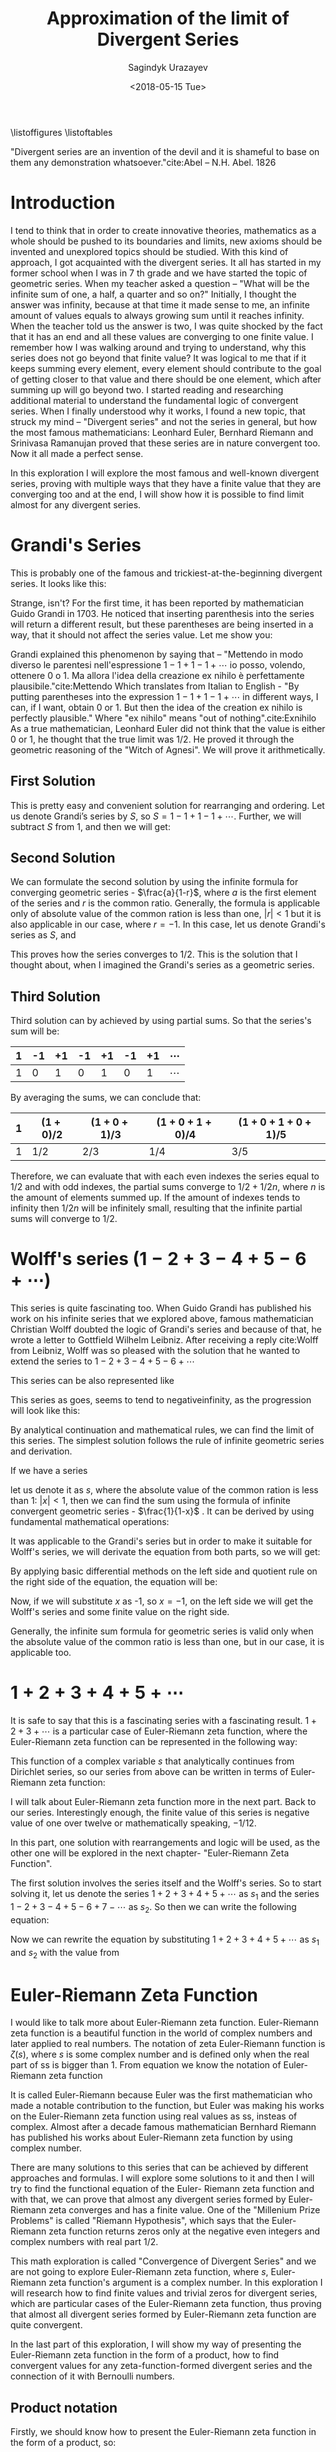 #+TITLE:Approximation of the limit of Divergent Series
#+AUTHOR: Sagindyk Urazayev
#+DATE: <2018-05-15 Tue>
#+OPTIONS: texht:t
#+LATEX_CLASS: article
#+LATEX_HEADER:
#+LATEX_HEADER_EXTRA:
 
\listoffigures
\listoftables

\newpage
#+BEGIN_CENTER
"Divergent series are an invention of the devil and it is shameful to base on
them any demonstration whatsoever."cite:Abel -- N.H. Abel. 1826
#+END_CENTER

\begin{abstract}
Mathematics is the science of skilful operations, which are dealing with the
logic of shape, quantity and rearrangement. Mathematics is using its core
principles and rules to solve problems and get a reasonable answer. In my
opinion, mathematics will soon run out of interesting theories if all new
theories will formulate in terms of invented concept, which appear in
axioms. This exploration is about finding finite values, limits for famous
divergent series and later analytically extending Euler-Riemann's zeta function
to find a limit for any divergent series that can be formed by Euler- Riemann's
zeta function.
\end{abstract}

* Introduction
<<sec:intro>>

I tend to think that in order to create innovative theories, mathematics as a
whole should be pushed to its boundaries and limits, new axioms should be
invented and unexplored topics should be studied. With this kind of approach, I
got acquainted with the divergent series. It all has started in my former school
when I was in 7 th grade and we have started the topic of geometric series. When
my teacher asked a question – "What will be the infinite sum of one, a half, a
quarter and so on?" Initially, I thought the answer was infinity, because at
that time it made sense to me, an infinite amount of values equals to always
growing sum until it reaches infinity. When the teacher told us the answer is
two, I was quite shocked by the fact that it has an end and all these values are
converging to one finite value. I remember how I was walking around and trying
to understand, why this series does not go beyond that finite value? It was
logical to me that if it keeps summing every element, every element should
contribute to the goal of getting closer to that value and there should be one
element, which after summing up will go beyond two. I started reading and
researching additional material to understand the fundamental logic of
convergent series. When I finally understood why it works, I found a new topic,
that struck my mind – "Divergent series" and not the series in general, but how
the most famous mathematicians: Leonhard Euler, Bernhard Riemann and Srinivasa
Ramanujan proved that these series are in nature convergent too. Now it all made
a perfect sense.  

In this exploration I will explore the most famous and
well-known divergent series, proving with multiple ways that they have a finite
value that they are converging too and at the end, I will show how it is
possible to find limit almost for any divergent series.

* Grandi's Series
<<sec:grandi>>

This is probably one of the famous and trickiest-at-the-beginning divergent series. It looks like
this: 

\begin{equation}
1-1+1-1+1-1+...=\sum_{n=1}^{\infty} (-1)^{n-1}
\end{equation}

Strange, isn't? For the first time, it has been reported by mathematician Guido
Grandi in 1703. He noticed that inserting parenthesis into the series will
return a different result, but these parentheses are being inserted in a way,
that it should not affect the series value. Let me show you:  

\begin{align*}
&\text{Parenthesis before even elements: } 1-(1-1)-(1-1)-(1-1)\cdots&=1\\
&\text{Parenthesis before odd elements: } (1-1)+(1-1)+(1-1)+(1\cdots&=1
\end{align*}

Grandi explained this phenomenon by saying that – "Mettendo in modo diverso le
parentesi nell'espressione $1-1+1-1+\cdots$ io posso, volendo, ottenere 0 o 1. Ma
allora l'idea della creazione ex nihilo è perfettamente
plausibile."cite:Mettendo Which translates from Italian to English - "By putting
parentheses into the expression $1-1+1-1+\cdots$ in different ways, I can, if I
want, obtain 0 or 1. But then the idea of the creation ex nihilo is perfectly
plausible." Where "ex nihilo" means "out of nothing".cite:Exnihilo As a true
mathematician, Leonhard Euler did not think that the value is either 0 or 1, he
thought that the true limit was $1/2$. He proved it through the geometric
reasoning of the "Witch of Agnesi". We will prove it arithmetically.

** First Solution
<<sec:first>>

This is pretty easy and convenient solution for rearranging and ordering. Let us
denote Grandi’s series by /S/, so $S=1-1+1-1+\cdots$. Further, we will
subtract /S/ from 1, and then we will get: 

\begin{align*}
  1-S&=1-(1+1-1+1-1+...)\\
  1-S&=1-1+1-1+1-...\\
  1-S&=S\\
  2S&=1\\
  S&=1/2
\end{align*}

** Second Solution
<<sec:second>>

We can formulate the second solution by using the infinite formula for
converging geometric series - $\frac{a}{1-r}$, where $a$ is the first element of
the series and $r$ is the common ratio. Generally, the formula is applicable
only of absolute value of the common ration is less than one, $|r| < 1$ but it
is also applicable in our case, where $r = - 1$. In this case, let us denote
Grandi's series as /S/, and 

\begin{equation*}
S=\frac{1}{1-(-1)}=\frac{1}{1+1}=\frac{1}{2}
\end{equation*}

This proves how the series converges to $1/2$. This is the solution that I
thought about, when I imagined the Grandi's series as a geometric series.

** Third Solution
<<sec:third>>

Third solution can by achieved by using partial sums. So that the series's sum
will be: 

| 1 | -1 | +1 | -1 | +1 | -1 | +1 | $\cdots$ |
|---+----+----+----+----+----+----+----------|
| 1 |  0 |  1 |  0 |  1 |  0 |  1 | $\cdots$ |

By averaging the sums, we can conclude that:

| 1 | $(1+0)/2$ | $(1+0+1)/3$ | $(1+0+1+0)/4$ | $(1+0+1+0+1)/5$ |
|---+-----------+-------------+---------------+-----------------|
| 1 | $1/2$     | $2/3$       | $1/4$         | $3/5$           |

Therefore, we can evaluate that with each even indexes the series equal to $1/2$
and with odd indexes, the partial sums converge to $1/2+1/2n$, where /n/ is the
amount of elements summed up. If the amount of indexes tends to infinity then
$1/2n$ will be infinitely small, resulting that the infinite partial sums will
converge to $1/2$. 

* Wolff's series ($1-2+3-4+5-6+\cdots$)

This series is quite fascinating too. When Guido Grandi has published his work
on his infinite series that we explored above, famous mathematician Christian
Wolff doubted the logic of Grandi's series and because of that, he wrote a
letter to Gottfield Wilhelm Leibniz. After receiving a reply cite:Wolff from
Leibniz, Wolff was so pleased with the solution that he wanted to extend the
series to $1-2+3-4+5-6+\cdots$ 

This series can be also represented like

\begin{equation*}
\sum_{n=1}^\infty (-1)^{n+1}n 
\end{equation*}

This series as goes, seems to tend to negativeinfinity, as the
progression will look like this: 

\begin{align*}
1, -1, 2, -2, 3, -3, 4, -4, 5, -5, 6, -6, \cdots
\end{align*}

By analytical continuation and mathematical rules, we can find the limit of this
series. The simplest solution follows the rule of infinite geometric series and
derivation. 

If we have a series

\begin{equation*}
1+x+x^2+x^3+x^4+x^5+x^6+\cdots
\end{equation*}

let us denote it as $s$,
where the absolute value of the common ration is less than 1: $|x| < 1$, then we
can find the sum using the formula of infinite convergent geometric series -
$\frac{1}{1-x}$ . It can be derived by using fundamental mathematical
operations: 

\begin{align*}
  1+x+x^2+x^3+x^4+x^5+x^6\cdots&=1+x(1+x+x^2+x^3+x^4+x^5+\cdots)\\
  s&=1+xs\\
  s-xs&=1\\
  s(1-x)&=1
\end{align*}

\begin{equation}
  s=\frac{1}{1-x}
  \end{equation}

It was applicable to the Grandi's series but in order to make it suitable for
Wolff's series, we will derivate the equation from both parts, so we will get: 

\begin{equation*}
  \frac{d}{dx}(1+x+x^2+x^3+x^4+x^5+x^6\cdots)=\frac{d}{dx}(\frac{1}{1-x})
  \end{equation*}

By applying basic differential methods on the left side and quotient rule on the
right side of the equation, the equation will be:

\begin{equation*}
  1+2x+3x^2+4x^3+5x^4+6x^5+\cdots=\frac{1}{(1-x)^2}
  \end{equation*}

Now, if we will substitute $x$ as -1, so $x=-1$, on the left side we will get
the Wolff's series and some finite value on the right side.

\begin{equation}
  1-2+3-4+5-6+\cdots=\frac{1}{(1+1)^2}=\frac{1}{2^2}=\frac{1}{4}
  \label{Wolff}
\end{equation}

Generally, the infinite sum formula for geometric series is valid only when the
absolute value of the common ratio is less than one, but in our case, it is
applicable too. 

* $1+2+3+4+5+\cdots$ 

It is safe to say that this is a fascinating series with a fascinating
result. $1+2+3+\cdots$ is a particular case of Euler-Riemann zeta function, where
the Euler-Riemann zeta function can be represented in the following way:

\begin{equation}
  \zeta(s)=\sum_{n=1}^{\infty} \frac{1}{n^s}=\frac{1}{1^s}+\frac{1}{2^s}+\frac{1}{3^s}+\frac{1}{4^s}+\frac{1}{5^s}+\cdots
  \label{zetaf}
\end{equation}

This function of a complex variable $s$ that analytically continues from
Dirichlet series, so our series from above can be written in terms of
Euler-Riemann zeta function: 

\begin{equation}
  \sum_{n=1}^{\infty} n \text{ or } \zeta(-1)
  \end{equation}

I will talk about Euler-Riemann zeta function more in the next part. Back to our
series. Interestingly enough, the finite value of this series is negative value
of one over twelve or mathematically speaking, $-1/12$.

In this part, one solution with rearrangements and logic will be used, as the
other one will be explored in the next chapter- "Euler-Riemann Zeta
Function". 

The first solution involves the series itself and the Wolff's series. So to
start solving it, let us denote the series $1+2+3+4+5+\cdots$ as $s_1$ and the
series $1-2+3-4+5-6+7-\cdots$ as $s_2$. So then we can write the following equation: 

\begin{align*}
  s_1-s_2&=1+2+3+4+5+6+\cdots\\
  &-(1-2+3-4+5-6+\cdots)=\\
  &=0+4+0+8+0+16+\cdots=\\
  &=4(1+2+3+4+5+\cdots)=
\end{align*}

Now we can rewrite the equation by substituting $1+2+3+4+5+\cdots$ as $s_1$ and
$s_2$ with the value from \ref{Wolff}

\begin{align*}
  s_1-s_2&=4s_1\\
  -3s_1&=s_2\\
  s_1&=-\frac{1}{12}
  \end{align*}

* Euler-Riemann Zeta Function

I would like to talk more about Euler-Riemann zeta function. Euler-Riemann zeta
function is a beautiful function in the world of complex numbers and later
applied to real numbers. The notation of zeta Euler-Riemann function is
$\zeta(s)$, where $s$ is some complex number and is defined only when the real
part of ss is bigger than 1. From equation \ref{zetaf} we know the notation of
Euler-Riemann zeta function 

\begin{equation*}
  \zeta(s)=\sum_{n=1}^{\infty} \frac{1}{n^s}=\frac{1}{1^s}+\frac{1}{2^s}+\frac{1}{3^s}+
  \frac{1}{4^s}+\frac{1}{5^s}+\cdots
  \end{equation*}

It is called Euler-Riemann because Euler was the first mathematician who made a
notable contribution to the function, but Euler was making his works on the
Euler-Riemann zeta function using real values as ss, insteas of complex. Almost
after a decade famous mathematician Bernhard Riemann has published his works
about Euler-Riemann zeta function by using complex number.

There are many solutions to this series that can be achieved by different
approaches and formulas. I will explore some solutions to it and then I will try
to find the functional equation of the Euler- Riemann zeta function and with
that, we can prove that almost any divergent series formed by Euler-Riemann zeta
converges and has a finite value. One of the "Millenium Prize Problems" is
called "Riemann Hypothesis", which says that the Euler-Riemann zeta function
returns zeros only at the negative even integers and complex numbers with real
part $1/2$.  

This math exploration is called "Convergence of Divergent Series" and we are not
going to explore Euler-Riemann zeta function, where $s$, Euler-Riemann zeta
function's argument is a complex number. In this exploration I will research how
to find finite values and trivial zeros for divergent series, which are
particular cases of the Euler-Riemann zeta function, thus proving that almost
all divergent series formed by Euler-Riemann zeta function are quite
convergent. 

In the last part of this exploration, I will show my way of presenting the
Euler-Riemann zeta function in the form of a product, how to find convergent
values for any zeta-function-formed divergent series and the connection of it
with Bernoulli numbers. 

** Product notation

Firstly, we should know how to present the Euler-Riemann zeta function in the
form of a product, so:

\begin{equation}
  \zeta(s)=\sum_{n=1}^{\infty} \frac{1}{n^s}=\prod_{p \text{ prime}}^{\infty} (1-p^{-s})^{-1}
\end{equation}

When I introduced my exploration topic to my math teacher, he struck me with a
fact that the sum can be presented in the form of a product. So I have been
trying to experiment with the Euler- Riemann zeta function in different ways and
saw one easy way of transforming it. 

We can divide every element of the Euler-Riemann zeta function by $2^s$, so:

\begin{equation*}
  \frac{\zeta(s)}{2^s}= (\frac{1}{1^s}+\frac{1}{2^s}+\frac{1}{3^s}+
  \frac{1}{4^s}+\frac{1}{5^s}+\cdots)\frac{1}{2^s}=
  \frac{1}{2^s}+\frac{1}{4^s}+\frac{1}{6^s}+
  \frac{1}{8^s}+\frac{1}{10^s}+\cdots
  \end{equation*}

Now, all denominators are multiples of two, so now we can subtract the series
above from the Euler-Riemann zeta function in order to get new series, only with
odd denominators, as subtraction excluded all denominators, which are multiples
of 2. 

\begin{equation*}
  \zeta(s)[1-\frac{1}{2^s}]=\frac{1}{1^s}+\frac{1}{3^s}+\frac{1}{5^s}+
  \frac{1}{7^s}+\frac{1}{9^s}+\cdots
  \end{equation*}

Now we have only odd denominators and we can repeat the same process and exclude
all elements, which denominators are multiples of 3.

\begin{equation*}
  \frac{\zeta(s)}{3^s}[1-\frac{1}{2^s}] = (\frac{1}{1^s}+\frac{1}{3^s}+\frac{1}{5^s}+
  \frac{1}{7^s}+\frac{1}{9^s}+\cdots)\frac{1}{3^s}=\frac{1}{3^s}+\frac{1}{9^s}+\frac{1}{15^s}+
  \frac{1}{21^s}+\frac{1}{27^s}+\cdots
\end{equation*}

\begin{equation*}
  \zeta(s)[1-\frac{1}{2^s}][1-\frac{1}{3^s}] = \frac{1}{1^s}+\frac{1}{5^s}+\frac{1}{7^s}+
  \frac{1}{11^s}+\frac{1}{13^s}+\cdots
  \end{equation*}

We can repeat this process for an infinite amount of prime numbers, thus
excluding all denominators, which are multiples of kth prime. After repeating it
an indefinite amount of times, on the right side, only 1 will be left, as 1 is
not a multiple of any prime number. 

\begin{equation*}
  \zeta(s)[1-\frac{1}{2^s}][1-\frac{1}{3^s}][1-\frac{1}{5^s}]\cdots[1-\frac{1}{p_k^s}]\cdots=1
  \end{equation*}

\begin{equation*}
    \zeta(s)\prod_{p \text{ prime}}^{\infty} (1-\frac{1}{p^s})=1
\end{equation*}

\begin{equation*}
  \zeta(s)=\frac{1}{\prod_{p \text{ prime}}^{\infty} (1-\frac{1}{p^s})}=\prod_{p \text{ prime}}^{\infty} \frac{1}{1-\frac{1}{p^s}}=
  \prod_{p \text{ prime}}^{\infty} (1-p^{-s})^{-1}=\sum_{n=1}^{\infty} n^{-s}
  \end{equation*}

After some rearranging, we can see how the Euler-Riemann zeta function can be
presented as sum and product. With knowledge of that, we can go further and find
a value for Euler-Riemann zeta function with every negative integer, thus
finding a finite value for any divergent series. We will need this identity to
find values for Euler-Riemann zeta function with negative odd integers. 

From now on I will be using Wolfram Alpha and MATLAB to plot Euler-Riemann zeta
function and find values for arguments.

** Trivial Zeros

Firstly, we will find "trivial zeros" for Euler-Riemann zeta function. "Trivial
zeros" are all zeros, which are a result of function $\zeta(-2n)$, where $n$ is
a non-negative integer. In order to find these zeros, we should know the
Euler-Riemann zeta function's functional equation. Basically, the functional
equation cite:Func is an equation of the form $f(x, y, \cdots ) = 0$, where $f$
contains a finite number of independent variables, known function, and unknown
functions which are to be solved for. I found the Euler-Riemann zeta function's
functional equation in a fantastic book “Divergent Series” by
G.H.Hardy cite:Hardy In the function below, $\Gamma$ is the gamma function,
where $\Gamma(n) = (n-1)!$ 

\begin{equation}
  \zeta(s)=2^s\pi^{s-1}\sin(\frac{\pi s}{2})\Gamma(1-s)\zeta(1-s)
  \end{equation}

Now, in order to prove that for any negative integer the Euler-Riemann zeta
function will return zero, we should use an argument of $-2n$, where $n$ is a
non-negative integer. 

\begin{equation}
  \zeta(-2n)=2^{-2n}\pi^{-2n-1}\sin(-\pi n)\Gamma(1+2n)\zeta(1+2n)
  \end{equation}

Subsequently, we can ignore all variables in the equation above, except
$\sin(-\pi n)$. As sine function is an even function, so then:

\begin{equation}
  sin(-\pi n)=-sin(\pi n)
  \end{equation}

Referring to the simplest trigonometric rules, we know that sine function with
an angle, which is a multiple of $\pi$ will always return a zero. Now proceeding
next we can conclude that: 

\begin{equation*}
  \zeta(-2n)=-2^{-2n}\pi^{-2n-1}\sin(\pi n)\Gamma(1+2n)\zeta(1+2n)=0
  \end{equation*}

Thereafter we can bring examples of Euler-Riemann zeta function, where the
argument will be a negative even integer, thus finding a finite value for these
divergent series: 

\begin{align*}
  \zeta(-2)=\sum_{n=1}^{\infty} n^2=1^2+2^2+3^2+4^2+5^2+...=1+4+9+16+25+\cdots&=0\\
  \zeta(-4)=\sum_{n=1}^{\infty} n^4=1^4+2^4+3^4+4^4+5^4+\cdots=1+16+81+256+625+\cdots&=0
\end{align*}

\begin{equation}
\zeta(-2n)=\sum_{n=1}^{\infty} n^2n=1^2n+2^2n+3^2n+4^2n+5^2n+\cdots=0
  \end{equation}

In addition, we can plot the Euler-Riemann zeta function and prove the zero
values for all even negative integers geometrically. I will use Wolfram Alpha
Open Code to plot the Euler-Riemann zeta function and MATLAB to find the
Euler-Riemann zeta function's zeros. Figure [[fig:zeros]] shows this graph. 

#+CAPTION: Graph of Euler-Riemann zeta function using Wolfram|Alpha Open Code and built-in math functions.
#+LABEL: fig:zeros
[[file:./zeros.png]]


In the graph above we can see how the Euler-Riemann zeta function intersects
x-axis on negative even integers. However, each time the absolute value of an
argument increases, this feature of Euler-Riemann zeta function will be
discussed next. Also, we can ensure the values of Euler- Riemann zeta function
by using MATLAB as shown in Figure [[fig:zerosv]]. 

#+CAPTION: Euler-Riemann zeta function values for negative even integers, calculated in MATLAB.
#+LABEL: fig:zerosv
[[file:./zerosv.png]]

** Negative Odd Arguments

Secondly, as I discussed the “trivial zeros" for Euler-Riemann and as we have
proved the product form for Euler-Riemann function, now we can find the values
for negative odd integers. We know three ways of presenting Euler-Riemann zeta
function: 

\begin{equation}
  \zeta(s)=\prod_{p \text{ prime}}^{\infty} {(1-p^{-s})}^{-1}=\sum_{n=1}^{\infty} 
n^{-s}=2^s\pi^{s-1}\sin(\frac{\pi s}{2})\Gamma(1-s)\zeta(1-s)
  \end{equation}

By using the notations below and Euler's formula that we learned during our
course of complex numbers, we can see how they lead cite:Bern to the following
formula for negative integer arguments: 

\begin{equation}
  \label{bnn}
  \zeta(1-n)=-\frac{B_n}{n} \text{, $n\in N$}
  \end{equation}

$B_n$ is the $n^{th}$ Bernoulli number. Bernoulli numbers are a series of
rational numbers, which are mainly used in number theoury. The values for nth
value of Bernoulli numbers can defined in the following equation cite:BernSeq,
where for every odd $n$, $B_n=0$:

\begin{equation*}
  B_n=\frac{\sum_{k=1}^{n} \sum_{j=1}^{k} \frac{(-1)^j (j^n \binom{1+n}{-j+k}) }{\binom{n}{k}} }{1+n}
  \end{equation*}

The table below shows the values for the first 10 even Bernoulli numbers'
arguments. These values have been calculated by using Wolfram|Alpha Open Code
service. Table [[tab:bernoulli]] will show first 10 non-zero elements' values
of Bernoulli numbers. 

#+CAPTION: First 10 Non-Zero Elements of Bernoulli Numbers.
#+LABEL: tab:bernoulli
| /n/   | 0 |              1 |             2 |               4 |              6 |               8 |             10 |                  12 |            14 |                  16 |
|-------+---+----------------+---------------+-----------------+----------------+-----------------+----------------+---------------------+---------------+---------------------|
| $B_N$ | 1 | $-\frac{1}{2}$ | $\frac{1}{6}$ | $-\frac{1}{30}$ | $\frac{1}{42}$ | $-\frac{1}{30}$ | $\frac{5}{66}$ | $-\frac{691}{2730}$ | $\frac{7}{6}$ | $-\frac{3617}{510}$ |


Subsequently, we can now find finite values for Euler-Riemann zeta function with
negative odd integer arguments. Referring to the previous chapter with the
series $1+2+3+4+5+\cdots$, now we can present the following series in the form of
Euler-Riemann zeta function with Bernoulli numbers and find a convergent value
for the series. 

\begin{equation}
  \sum_{n=1}^{\infty} n = 1+2+3+4+5+\cdots=\zeta(-1)=\zeta(1-2)=-\frac{B_2}{2}=
  -\frac{\frac{1}{6}}{2}=-\frac{1}{12}
  \end{equation}

We can apply equation \ref{bnn} to any natural even number and by that forming a
divergent series, where it would be possible to find a value to which the series
converges. As an example, I would like to test out powers 3, 5 and 7: 

\begin{align*}
  \sum_{n=1}^{\infty}n^3&=1^3+2^3+3^3+4^3+\cdots=\zeta(-3)=\zeta(1-4)=
  -\frac{B_4}{4}=-\frac{-\frac{1}{30}}{4}&=&\frac{1}{120}\\
  \sum_{n=1}^{\infty}n^5&=1^5+2^5+3^5+4^5+\cdots=\zeta(-5)=\zeta(1-6)=
  -\frac{B_6}{6}=-\frac{\frac{1}{42}}{6}&=-&\frac{1}{252}\\
  \sum_{n=1}^{\infty}n^7&=1^7+2^7+3^7+4^7+\cdots=\zeta(-7)=\zeta(1-8)=
  -\frac{B_8}{8}=-\frac{-\frac{1}{30}}{8}&=&\frac{1}{240}
\end{align*}

* Conclusion

In the conclusion, throughout this exploration, we have explored the methods of
finding the limit for divergent series. We should know that these limits are
found using mathematical manipulations with infinity, meaning that we assume
that we have an infinite amount of integers and elements, we should rather know
that these convergent values have been found because we analytically extended
Euler-Riemann zeta function. People tend to think of these results as
"mathematical tricks" and theories to play around, however, these results are
actively used in physics, as in physics we can not have an infinity or
indefinite results, results should be finite, precise and exact. For example,
the limit of $\zeta(-1)$ is used the "String Theory" by Joseph Polchinski
cite:String in order to compute energy levels of a single string. Also, the
series $1+2+3+4+\cdots=-1/12$ has been mentioned in the media by Numberphile in
video – "ASTOUNDING: 1+2+3+4+5+\cdots= -1/12" cite:Numberphile. Sure, at the end
we came up with a rather extraordinary result, which makes Mathematics as a
science beautiful and encouraring for further researches and explorations.  

I would like to end this exploration with
an idea that relatively to its full potential, Mathematics is quite young
science, even if it may seem otherwise. From the very beginning of its
existence, Mathematics helped us and guided us through the mysteries and secrets
of the world around us. People were working on Mathematics by using their
imagination, reasoning and emotions. So that Mathematics became a result of
humanity's thoughts and hope for the better future. We should never stop
improving and working on Mathematics, no matter how difficult or unsolvable the
future challenges may seem. 

bibliography:cods.bib
bibliographystyle:ieeetr
